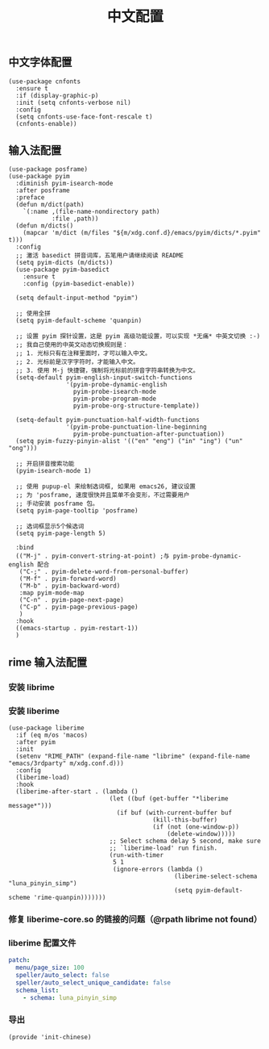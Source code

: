 #+TITLE: 中文配置
#+AUTHOR: 孙建康（rising.lambda）
#+EMAIL:  rising.lambda@gmail.com

#+DESCRIPTION: A literate programming version of my Emacs Initialization script, loaded by the .emacs file.
#+PROPERTY:    header-args        :mkdirp yes
#+OPTIONS:     num:nil toc:nil todo:nil tasks:nil tags:nil
#+OPTIONS:     skip:nil author:nil email:nil creator:nil timestamp:nil
#+INFOJS_OPT:  view:nil toc:nil ltoc:t mouse:underline buttons:0 path:http://orgmode.org/org-info.js

** 中文字体配置
   #+BEGIN_SRC elisp :eval never :exports code :tangle (m/resolve "${m/xdg.conf.d}/emacs/lisp/init-chinese.el") :comments link
     (use-package cnfonts
       :ensure t
       :if (display-graphic-p)
       :init (setq cnfonts-verbose nil)
       :config
       (setq cnfonts-use-face-font-rescale t)
       (cnfonts-enable))
   #+END_SRC

** 输入法配置

   #+BEGIN_SRC elisp :eval never :exports code :tangle (m/resolve "${m/xdg.conf.d}/emacs/lisp/init-chinese.el") :comments link
     (use-package posframe)
     (use-package pyim
       :diminish pyim-isearch-mode
       :after posframe
       :preface
       (defun m/dict(path)
         `(:name ,(file-name-nondirectory path)
                 :file ,path))
       (defun m/dicts()
         (mapcar 'm/dict (m/files "${m/xdg.conf.d}/emacs/pyim/dicts/*.pyim" t)))
       :config
       ;; 激活 basedict 拼音词库，五笔用户请继续阅读 README
       (setq pyim-dicts (m/dicts))
       (use-package pyim-basedict
         :ensure t
         :config (pyim-basedict-enable))

       (setq default-input-method "pyim")

       ;; 使用全拼
       (setq pyim-default-scheme 'quanpin)

       ;; 设置 pyim 探针设置，这是 pyim 高级功能设置，可以实现 *无痛* 中英文切换 :-)
       ;; 我自己使用的中英文动态切换规则是：
       ;; 1. 光标只有在注释里面时，才可以输入中文。
       ;; 2. 光标前是汉字字符时，才能输入中文。
       ;; 3. 使用 M-j 快捷键，强制将光标前的拼音字符串转换为中文。
       (setq-default pyim-english-input-switch-functions
                     '(pyim-probe-dynamic-english
                       pyim-probe-isearch-mode
                       pyim-probe-program-mode
                       pyim-probe-org-structure-template))

       (setq-default pyim-punctuation-half-width-functions
                     '(pyim-probe-punctuation-line-beginning
                       pyim-probe-punctuation-after-punctuation))
       (setq pyim-fuzzy-pinyin-alist '(("en" "eng") ("in" "ing") ("un" "ong")))

       ;; 开启拼音搜索功能
       (pyim-isearch-mode 1)

       ;; 使用 pupup-el 来绘制选词框, 如果用 emacs26, 建议设置
       ;; 为 'posframe, 速度很快并且菜单不会变形，不过需要用户
       ;; 手动安装 posframe 包。
       (setq pyim-page-tooltip 'posframe)

       ;; 选词框显示5个候选词
       (setq pyim-page-length 5)

       :bind
       (("M-j" . pyim-convert-string-at-point) ;与 pyim-probe-dynamic-english 配合
        ("C-;" . pyim-delete-word-from-personal-buffer)
        ("M-f" . pyim-forward-word)
        ("M-b" . pyim-backward-word)
        :map pyim-mode-map
        ("C-n" . pyim-page-next-page)
        ("C-p" . pyim-page-previous-page)
        )
       :hook 
       ((emacs-startup . pyim-restart-1))
       )
   #+END_SRC

** rime 输入法配置

*** 安装 librime
    #+HEADER: :var emacs_conf=(m/resolve "${m/xdg.conf.d}/emacs")
    #+BEGIN_SRC shell :eval (or (and (eq m/os 'macos) "yes") "never") :shebang #!/bin/bash :exports none :tangle no :results output silent :noweb yes :prologue "exec 2>&1" :epilogue ":" :comments link
      cd ${emacs_conf}/3rdparty/librime
      git submodule update --init
      export LIBRARY_PATH=${LIBRARY_PATH}:/usr/local/opt/icu4c/lib
      make xcode/thirdparty/boost -j `nproc`
      make xcode/thirdparty -j `nproc`
      make xcode -j `nproc`
      make install -j `nproc`
    #+END_SRC

*** 安装 liberime

    #+BEGIN_SRC elisp :eval never :exports code :tangle (or (and (eq m/os 'macos) (m/resolve "${m/xdg.conf.d}/emacs/lisp/init-chinese.el")) "no") :comments link
      (use-package liberime
        :if (eq m/os 'macos)
        :after pyim
        :init
        (setenv "RIME_PATH" (expand-file-name "librime" (expand-file-name "emacs/3rdparty" m/xdg.conf.d)))
        :config
        (liberime-load)
        :hook
        (liberime-after-start . (lambda ()
                                  (let ((buf (get-buffer "*liberime message*")))
                                    (if buf (with-current-buffer buf
                                              (kill-this-buffer)
                                              (if (not (one-window-p))
                                                  (delete-window)))))
                                  ;; Select schema delay 5 second, make sure
                                  ;; `liberime-load' run finish.
                                  (run-with-timer
                                   5 1
                                   (ignore-errors (lambda ()
                                                    (liberime-select-schema "luna_pinyin_simp")
                                                    (setq pyim-default-scheme 'rime-quanpin)))))))
    #+END_SRC

*** 修复 liberime-core.so 的链接的问题（@rpath librime not found）

    #+HEADER: :var erime_path=(m/resolve "${m/xdg.conf.d}/emacs/3rdparty/liberime")
    #+HEADER: :var rime_path=(m/resolve "${m/xdg.conf.d}/emacs/3rdparty/librime")
    #+HEADER: :var emacs_major=(format "%d" emacs-major-version)
    #+BEGIN_SRC shell :eval (or (and (eq m/os 'macos) "yes") "never") :shebang #!/bin/bash :exports none :tangle no :results output silent :noweb yes :prologue "exec 2>&1" :epilogue ":" :comments link
      export RIME_PATH=${rime_path}
      export EMACS_MAJOR_VERSION=${emacs_major}
      cd ${erime_path}
      make clean && make
      otool -l ${erime_path}/src/liberime-core.so \
          | grep "${rime_path}/build/lib" \
          | sed -r 's#path ([a-zA-Z0-9./:]+)[[:space:]].*#\1#g' \
          | xargs -I {} install_name_tool -delete_rpath {} ${erime_path}/src/liberime-core.so
      install_name_tool -add_rpath "${rime_path}/build/lib/Release" ${erime_path}/src/liberime-core.so
    #+END_SRC

*** liberime 配置文件 
    #+BEGIN_SRC yaml :tangle (m/resolve "${m/xdg.conf.d}/emacs/rime/default.custom.yaml") :noweb yes :eval never :exports code
      patch:
        menu/page_size: 100
        speller/auto_select: false
        speller/auto_select_unique_candidate: false
        schema_list: 
          - schema: luna_pinyin_simp
    #+END_SRC
    
*** 导出
    #+BEGIN_SRC elisp :eval never :exports code :tangle (m/resolve "${m/xdg.conf.d}/emacs/lisp/init-chinese.el")) :comments link
      (provide 'init-chinese)
    #+END_SRC
